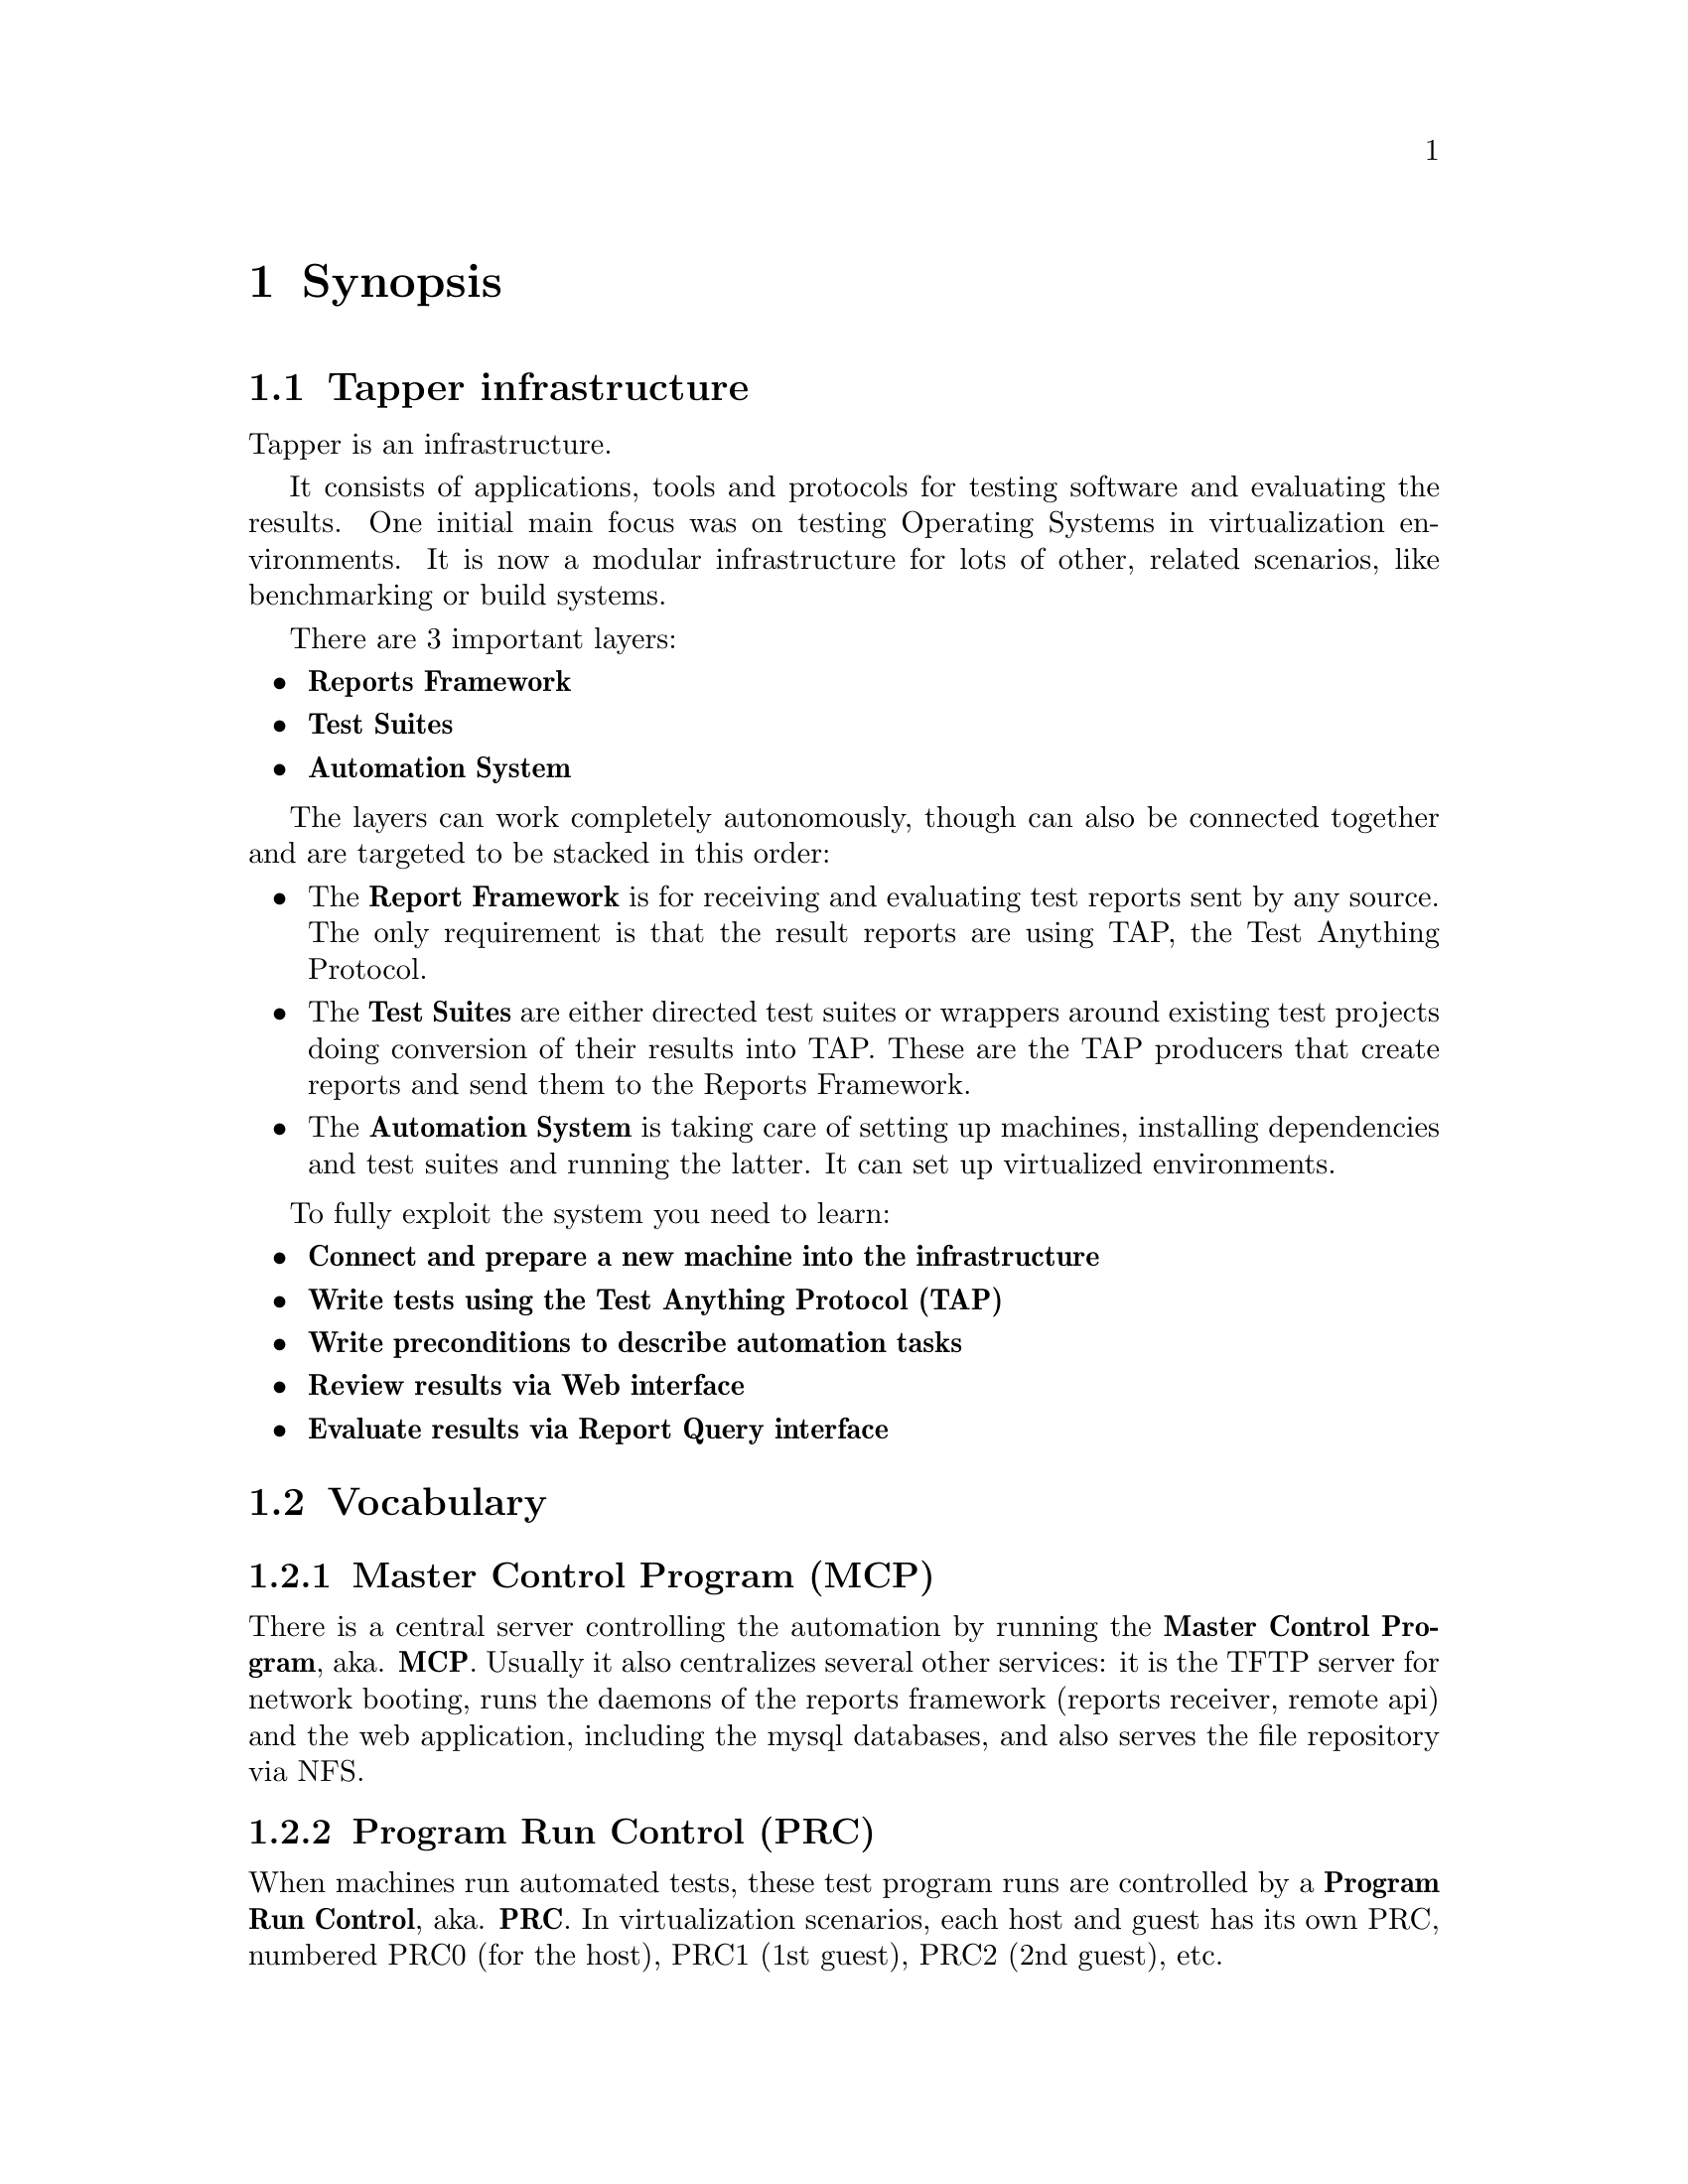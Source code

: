 @node Synopsis, Technical Infrastructure, Top, Top
@chapter Synopsis
@menu
* Tapper infrastructure::      
* Vocabulary::                  
@end menu


@node Tapper infrastructure, Vocabulary, Synopsis, Synopsis
@section Tapper infrastructure

Tapper is an infrastructure. 

It consists of applications, tools and protocols for testing software
and evaluating the results. One initial main focus was on testing
Operating Systems in virtualization environments. It is now a modular
infrastructure for lots of other, related scenarios, like benchmarking
or build systems.

There are 3 important layers:

@itemize

@item @strong{Reports Framework}

@item @strong{Test Suites}

@item @strong{Automation System}

@end itemize

The layers can work completely autonomously, though can also be
connected together and are targeted to be stacked in this order:

@itemize

@item The @strong{Report Framework} is for receiving and evaluating 
test reports sent by any source. The only requirement is that the
result reports are using TAP, the Test Anything Protocol.

@item The @strong{Test Suites} are either directed test suites or
wrappers around existing test projects doing conversion of their
results into TAP. These are the TAP producers that create reports and
send them to the Reports Framework.

@item The @strong{Automation System} is taking care of setting up
machines, installing dependencies and test suites and running the
latter. It can set up virtualized environments.

@end itemize

To fully exploit the system you need to learn:

@itemize 

@item @strong{Connect and prepare a new machine into the infrastructure}

@item @strong{Write tests using the Test Anything Protocol (TAP)}

@item @strong{Write preconditions to describe automation tasks}

@item @strong{Review results via Web interface}

@item @strong{Evaluate results via Report Query interface}

@end itemize

@node Vocabulary,  , Tapper infrastructure, Synopsis
@section Vocabulary


@menu
* Vocabulary - Master Control Program (MCP)::  
* Vocabulary - Program Run Control (PRC)::  
* Vocabulary - Reports Receiver::  
* Vocabulary - Reports API::    
* Vocabulary - Web User Interface::  
* Vocabulary - Reports DB::     
* Vocabulary - Testrun DB::     
* Vocabulary - Testrun::        
* Vocabulary - Preconditions::  
* Vocabulary - Report::         
* Vocabulary - Test Anything Protocol (TAP)::  
* Vocabulary - TAP archive::    
@end menu

@node Vocabulary - Master Control Program (MCP), Vocabulary - Program Run Control (PRC), Vocabulary, Vocabulary
@subsection Master Control Program (MCP)

There is a central server controlling the automation by running the
@strong{Master Control Program}, aka. @strong{MCP}. Usually it also
centralizes several other services: it is the TFTP server for network
booting, runs the daemons of the reports framework (reports receiver,
remote api) and the web application, including the mysql databases,
and also serves the file repository via NFS.

@node Vocabulary - Program Run Control (PRC), Vocabulary - Reports Receiver, Vocabulary - Master Control Program (MCP), Vocabulary
@subsection Program Run Control (PRC)

When machines run automated tests, these test program runs are
controlled by a @strong{Program Run Control}, aka. @strong{PRC}. In
virtualization scenarios, each host and guest has its own PRC,
numbered PRC0 (for the host), PRC1 (1st guest), PRC2 (2nd guest), etc.

@node Vocabulary - Reports Receiver, Vocabulary - Reports API, Vocabulary - Program Run Control (PRC), Vocabulary
@subsection Reports Receiver

The @strong{Reports Receiver} means the daemons that accept
reports. We often run them on the same machine as the MCP and the Web
framework, but that's not neccessary.

@node Vocabulary - Reports API, Vocabulary - Web User Interface, Vocabulary - Reports Receiver, Vocabulary
@subsection Reports API

Similar to the reports receiver is the @strong{Reports API} which is
the daemon for all more complex interfaces, like uploading files,
downloading files, querying the reports. Similar to reports API we
often run them on the same machine as the MCP and the Web application,
but that's not neccessary.

@node Vocabulary - Web User Interface, Vocabulary - Reports DB, Vocabulary - Reports API, Vocabulary
@subsection Web User Interface

The @strong{Web User Interface} is an independent web
application. Similar to the reports receiver and the reports API it
can run anywhere, either standalone or in Apache, via mod_perl, FCGI,
etc.. The only common thing for all those central applications (MCP,
reports receiver, reports api, web application) is the config to use
the same databases.

@node Vocabulary - Reports DB, Vocabulary - Testrun DB, Vocabulary - Web User Interface, Vocabulary
@subsection Reports DB

The @strong{Reports DB} contains all data that are reported. It's the
base for the reports receiver, the reports API, the web application.

@node Vocabulary - Testrun DB, Vocabulary - Testrun, Vocabulary - Reports DB, Vocabulary
@subsection Testrun DB

The @strong{Testrun DB} is the DB for the automation layer. It
contains hosts, testrun specifications and scheduling information.

@node Vocabulary - Testrun, Vocabulary - Preconditions, Vocabulary - Testrun DB, Vocabulary
@subsection Testrun

A @strong{Testrun} is a request to the automation layer to set up a
host machine and run a workload on it. It consists of
``preconditions'' and scheduling information (host name, wanted host
features, scheduling queue).

@node Vocabulary - Preconditions, Vocabulary - Report, Vocabulary - Testrun, Vocabulary
@subsection Preconditions

@strong{Preconditions} are specifications that describe how to set up
a host. They are the essential part of a testrun.

@node Vocabulary - Report, Vocabulary - Test Anything Protocol (TAP), Vocabulary - Preconditions, Vocabulary
@subsection Report

A @strong{Report} is the reported result of any workload, regardless
of how it was produced (automatically, by a tes suite, manually via
echo and netcat). Its only requirement is to be formatted in TAP (the
Test Anything Protocol), or as TAP archive.

@node Vocabulary - Test Anything Protocol (TAP), Vocabulary - TAP archive, Vocabulary - Report, Vocabulary
@subsection Test Anything Protocol (TAP)

The @strong{Test Anything Protocol} aka. @strong{TAP} is the syntax to
describe test results.

@node Vocabulary - TAP archive,  , Vocabulary - Test Anything Protocol (TAP), Vocabulary
@subsection TAP archives

A @strong{TAP archive} is a .tar.gz file that contains files of
TAP. It's the result of a test suite that can consist of many parts
compressed into a single file.
